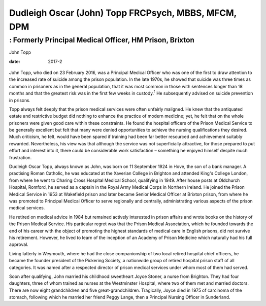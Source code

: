 ====================================================
Dudleigh Oscar (John) Topp FRCPsych, MBBS, MFCM, DPM
====================================================
--------------------------------------------------------
: Formerly Principal Medical Officer, HM Prison, Brixton
--------------------------------------------------------



John Topp

:date: 2017-2


.. contents::
   :depth: 3
..

.. figure:: 57f1
   :alt: 
   :name: F1

John Topp, who died on 23 February 2016, was a Principal Medical Officer
who was one of the first to draw attention to the increased rate of
suicide among the prison population. In the late 1970s, he showed that
suicide was three times as common in prisoners as in the general
population, that it was most common in those with sentences longer than
18 months and that the greatest risk was in the first few weeks in
custody.\ :sup:`1` He subsequently advised on suicide prevention in
prisons.

Topp always felt deeply that the prison medical services were often
unfairly maligned. He knew that the antiquated estate and restrictive
budget did nothing to enhance the practice of modern medicine; yet, he
felt that on the whole prisoners were given good care within these
constraints. He found the hospital officers of the Prison Medical
Service to be generally excellent but felt that many were denied
opportunities to achieve the nursing qualifications they desired. Much
criticism, he felt, would have been spared if training had been far
better resourced and achievement suitably rewarded. Nevertheless, his
view was that although the service was not superficially attractive, for
those prepared to put effort and interest into it, there could be
considerable work satisfaction – something he enjoyed himself despite
much frustration.

Dudleigh Oscar Topp, always known as John, was born on 11 September 1924
in Hove, the son of a bank manager. A practising Roman Catholic, he was
educated at the Xaverian College in Brighton and attended King's College
London, from where he went to Charing Cross Hospital Medical School,
qualifying in 1949. After house posts at Oldchurch Hospital, Romford, he
served as a captain in the Royal Army Medical Corps in Northern Ireland.
He joined the Prison Medical Service in 1953 at Wakefield prison and
later became Senior Medical Officer at Brixton prison, from where he was
promoted to Principal Medical Officer to serve regionally and centrally,
administrating various aspects of the prison medical services.

He retired on medical advice in 1984 but remained actively interested in
prison affairs and wrote books on the history of the Prison Medical
Service. His particular regret was that the Prison Medical Association,
which he founded towards the end of his career with the object of
promoting the highest standards of medical care in English prisons, did
not survive his retirement. However, he lived to learn of the inception
of an Academy of Prison Medicine which naturally had his full approval.

Living latterly in Weymouth, where he had the close companionship of two
local retired hospital chief officers, he became the founder president
of the Pickering Society, a nationwide group of retired hospital prison
staff of all categories. It was named after a respected director of
prison medical services under whom most of them had served.

Soon after qualifying, John married his childhood sweetheart Joyce
Stoner, a nurse from Brighton. They had four daughters, three of whom
trained as nurses at the Westminster Hospital, where two of them met and
married doctors. There are now eight grandchildren and five
great-grandchildren. Tragically, Joyce died in 1975 of carcinoma of the
stomach, following which he married her friend Peggy Lange, then a
Principal Nursing Officer in Sunderland.
